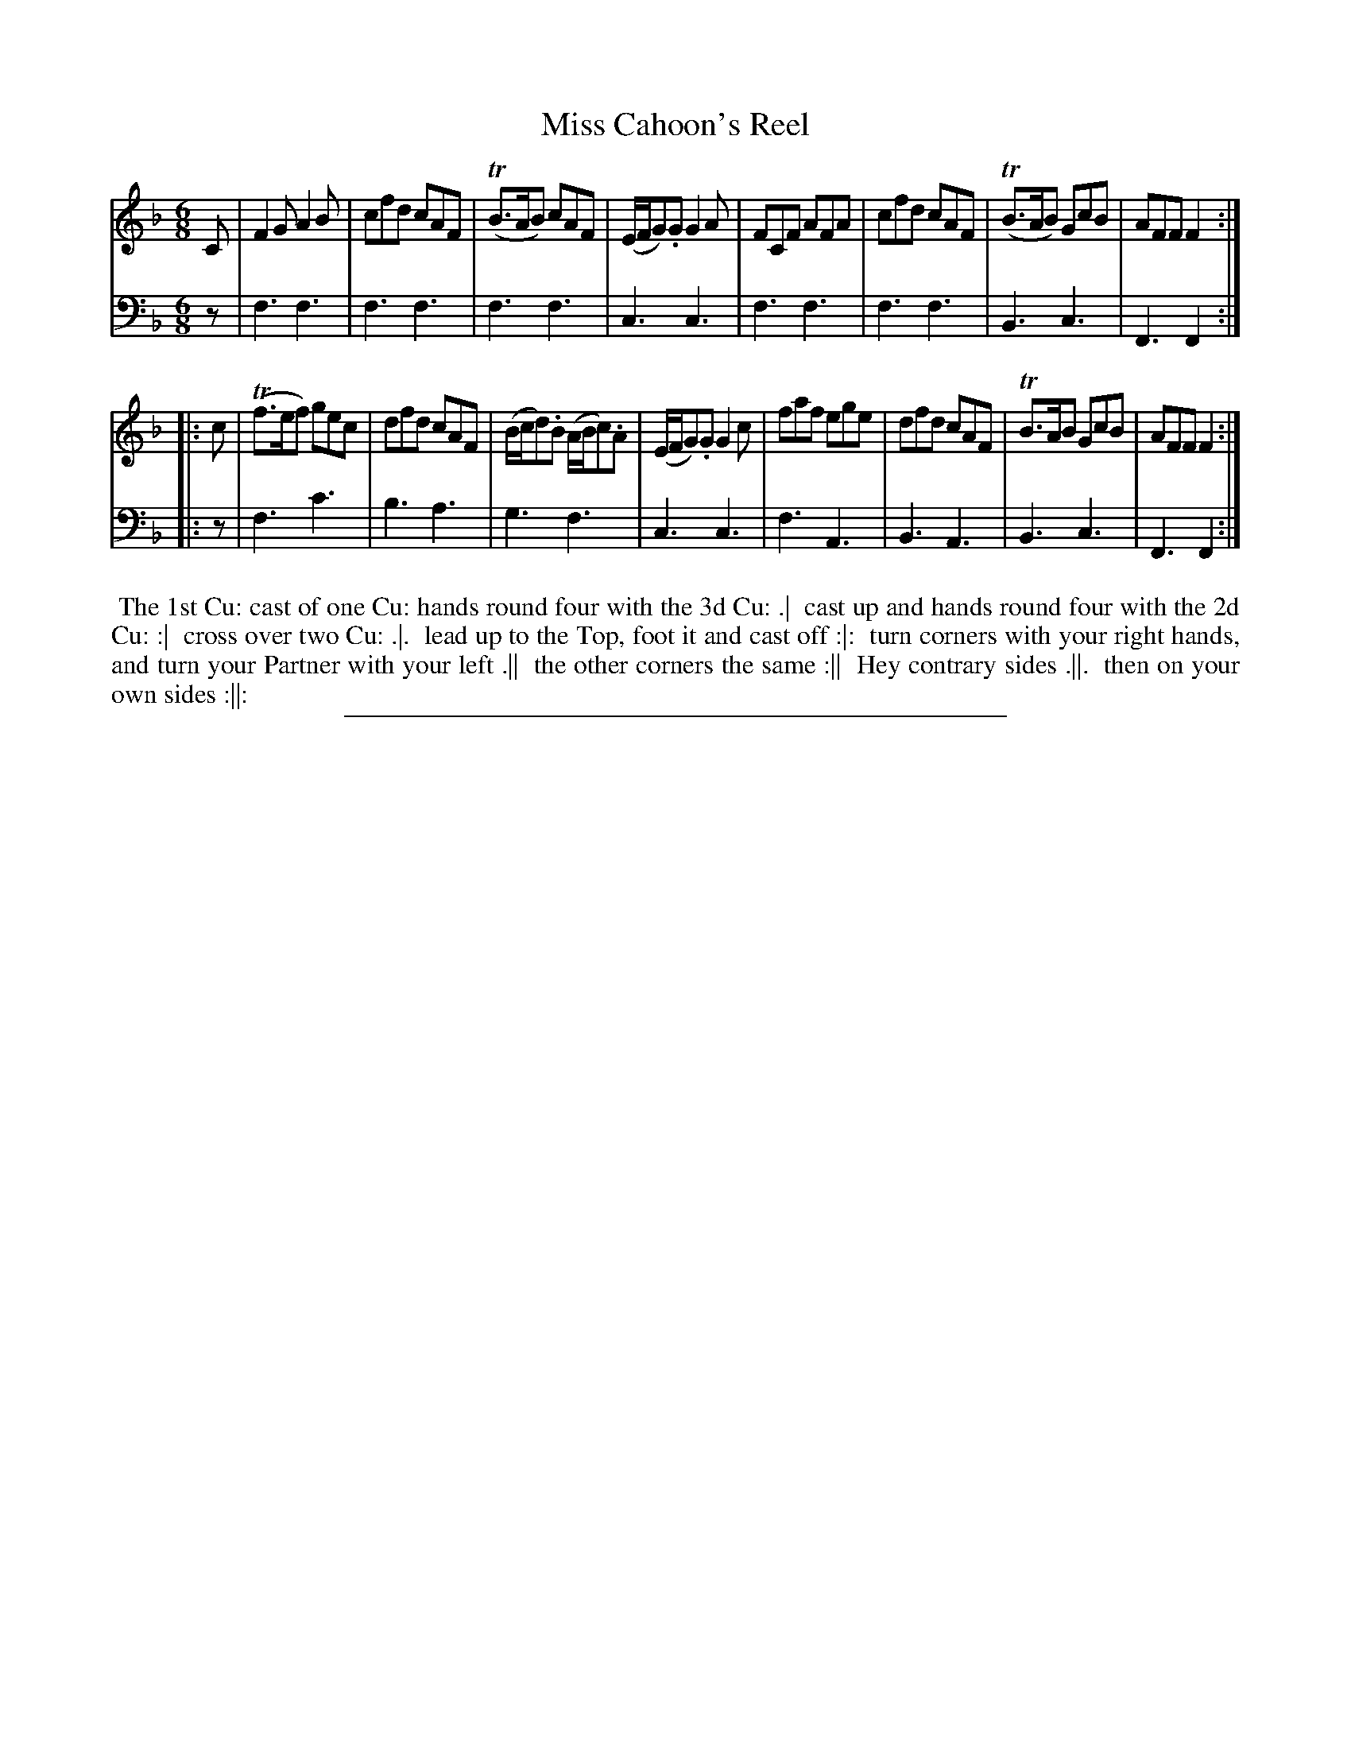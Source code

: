 X: 04
T: Miss Cahoon's Reel
%R: jig
B: "Scots Reel & Country Dances for the Year 1769", R.Bremner, ed. p.98 #2
F: http://digital.nls.uk/special-collections-of-printed-music/pageturner.cfm?id=104993891
Z: 2016 John Chambers <jc:trillian.mit.edu>
M: 6/8
L: 1/8
K: F
% - - - - - - - - - - - - - - - - - - - - - - - - - - - - -
V: 1
C |\
F2G A2B | cfd cAF | (TB>AB) cAF | (E/F/G).G G2A |\
FCF AFA | cfd cAF | (TB>AB) GcB | AFF F2 :|
|: c |\
(Tf>ef) gec | dfd cAF | (B/c/d).B (A/B/c).A | (E/F/G).G G2c |\
faf ege | dfd cAF | TB>AB GcB | AFF F2 :|
% - - - - - - - - - - - - - - - - - - - - - - - - - - - - -
V: 2 clef=bass middle=d
z |\
f3 f3 | f3 f3 | f3 f3 | c3 c3 |\
f3 f3 | f3 f3 | B3 c3 | F3 F2 :|
|: z |\
f3 c'3 | b3 a3 | g3 f3 | c3 c3 |\
f3 A3 | B3 A3 | B3 c3 | F3 F2 :|
% - - - - - - - - - - Dance description - - - - - - - - - -
%%begintext align
%% The 1st Cu: cast of one Cu: hands round four with the 3d Cu: .|
%% cast up and hands round four with the 2d Cu: :|
%% cross over two Cu: .|.
%% lead up to the Top, foot it and cast off :|:
%% turn corners with your right hands, and turn your Partner with your left .||
%% the other corners the same :||
%% Hey contrary sides .||.
%% then on your own sides :||:
%%endtext
%%sep 2 2 400
